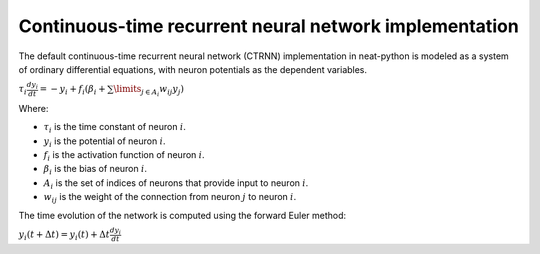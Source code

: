 Continuous-time recurrent neural network implementation
=======================================================

The default continuous-time recurrent neural network (CTRNN) implementation in neat-python
is modeled as a system of ordinary differential equations, with neuron potentials as the
dependent variables.

:math:`\tau_i \frac{d y_i}{dt} = -y_i + f_i\left(\beta_i + \sum\limits_{j \in A_i} w_{ij} y_j\right)`


Where:

* :math:`\tau_i` is the time constant of neuron :math:`i`.
* :math:`y_i` is the potential of neuron :math:`i`.
* :math:`f_i` is the activation function of neuron :math:`i`.
* :math:`\beta_i` is the bias of neuron :math:`i`.
* :math:`A_i` is the set of indices of neurons that provide input to neuron :math:`i`.
* :math:`w_{ij}` is the weight of the connection from neuron :math:`j` to neuron :math:`i`.

The time evolution of the network is computed using the forward Euler method:

:math:`y_i(t+\Delta t) = y_i(t) + \Delta t \frac{d y_i}{dt}`
